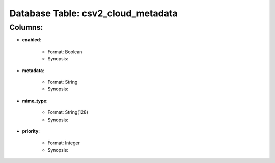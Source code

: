 .. File generated by /opt/cloudscheduler/utilities/schema_doc - DO NOT EDIT
..
.. To modify the contents of this file:
..   1. edit the template file ".../cloudscheduler/docs/schema_doc/tables/csv2_cloud_metadata.rst"
..   2. run the utility ".../cloudscheduler/utilities/schema_doc"
..

Database Table: csv2_cloud_metadata
===================================


Columns:
^^^^^^^^

* **enabled**:

   * Format: Boolean
   * Synopsis:

* **metadata**:

   * Format: String
   * Synopsis:

* **mime_type**:

   * Format: String(128)
   * Synopsis:

* **priority**:

   * Format: Integer
   * Synopsis:

